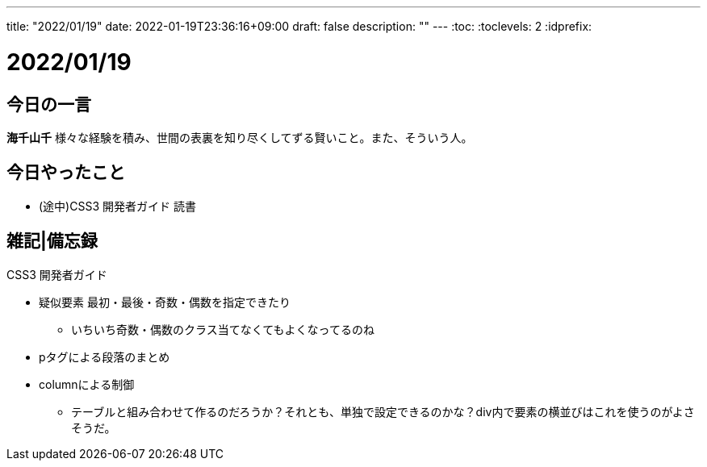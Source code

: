 ---
title: "2022/01/19"
date: 2022-01-19T23:36:16+09:00
draft: false
description: ""
---
:toc:
:toclevels: 2
:idprefix:

= 2022/01/19

== 今日の一言

*海千山千* 様々な経験を積み、世間の表裏を知り尽くしてずる賢いこと。また、そういう人。

== 今日やったこと

* (途中)CSS3 開発者ガイド 読書

== 雑記|備忘録

.CSS3 開発者ガイド
* 疑似要素 最初・最後・奇数・偶数を指定できたり
** いちいち奇数・偶数のクラス当てなくてもよくなってるのね
* pタグによる段落のまとめ
* columnによる制御
** テーブルと組み合わせて作るのだろうか？それとも、単独で設定できるのかな？div内で要素の横並びはこれを使うのがよさそうだ。
